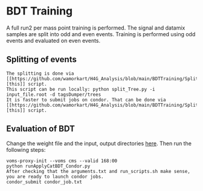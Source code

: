 * BDT Training
A full run2 per mass point training is performed. The signal and datamix samples are split into odd and even events. Training is performed using odd events and evaluated on even events.

** Splitting of events
#+BEGIN_EXAMPLE
The splitting is done via [[https://github.com/wamorkart/H4G_Analysis/blob/main/BDTTraining/SplitEvents/split_Tree.py][this]] script. 
This script can be run locally: python split_Tree.py -i input_file.root -d tagsDumper/trees
It is faster to submit jobs on condor. That can be done via [[https://github.com/wamorkart/H4G_Analysis/blob/main/BDTTraining/SplitEvents/split_Tree_Condor.py][this]] script.
#+END_EXAMPLE

** Evaluation of BDT
Change the weight file and the input, output directories [[https://github.com/wamorkart/H4G_Analysis/blob/main/BDTTraining/runApplyCatBDT_Condor.py#L100-#L104][here]]. Then run the following steps:
#+BEGIN_EXAMPLE
voms-proxy-init --voms cms --valid 168:00
python runApplyCatBDT_Condor.py
After checking that the arguments.txt and run_scripts.sh make sense, you are ready to launch condor jobs.
condor_submit condor_job.txt
#+END_EXAMPLE
